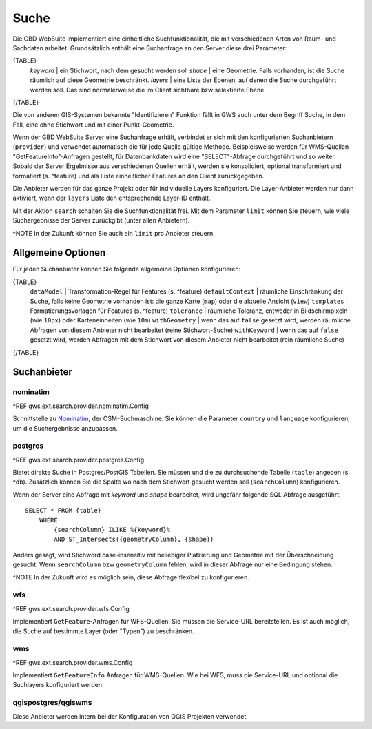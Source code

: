 Suche
=====

Die GBD WebSuite implementiert eine einheitliche Suchfunktionalität, die mit verschiedenen Arten von Raum- und Sachdaten arbeitet. Grundsätzlich enthält eine Suchanfrage an den Server diese drei Parameter:

{TABLE}
    *keyword* | ein Stichwort, nach dem gesucht werden soll
    *shape* | eine Geometrie. Falls vorhanden, ist die Suche räumlich auf diese Geometrie beschränkt.
    *layers* | eine Liste der Ebenen, auf denen die Suche durchgeführt werden soll. Das sind normalerweise die im Client sichtbare bzw selektierte Ebene
{/TABLE}

Die von anderen GIS-Systemen bekannte "Identifizieren" Funktion fällt in GWS auch unter dem Begriff Suche, in dem Fall, eine ohne Stichwort und mit einer Punkt-Geometrie.

Wenn der GBD WebSuite Server eine Suchanfrage erhält, verbindet er sich mit den konfigurierten Suchanbietern (``provider``) und verwendet automatisch die für jede Quelle gültige Methode. Beispielsweise werden für WMS-Quellen "GetFeatureInfo"-Anfragen gestellt, für Datenbankdaten wird eine "SELECT"-Abfrage durchgeführt und so weiter. Sobald der Server Ergebnisse aus verschiedenen Quellen erhält, werden sie konsolidiert, optional transformiert und formatiert (s. ^feature) und als Liste einheitlicher Features an den Client zurückgegeben.

Die Anbieter werden für das ganze Projekt oder für individuelle Layers konfiguriert. Die Layer-Anbieter werden nur dann aktiviert, wenn der ``layers`` Liste den entsprechende Layer-ID enthält.

Mit der Aktion ``search`` schalten Sie die Suchfunktionalität frei. Mit dem Parameter ``limit`` können Sie steuern, wie viele Suchergebnisse der Server zurückgibt (unter allen Anbietern).

^NOTE In der Zukunft können Sie auch ein ``limit`` pro Anbieter steuern.

Allgemeine Optionen
-------------------

Für jeden Suchanbieter können Sie folgende allgemeine Optionen konfigurieren:

{TABLE}
    ``dataModel`` | Transformation-Regel für Features (s. ^feature)
    ``defaultContext`` |  räumliche Einschränkung der Suche, falls keine Geometrie vorhanden ist: die ganze Karte (``map``) oder die aktuelle Ansicht (``view``)
    ``templates`` | Formatierungsvorlagen für Features (s. ^feature)
    ``tolerance`` | räumliche Toleranz, entweder in Bildschirmpixeln (wie ``10px``) oder Karteneinheiten (wie ``10m``)
    ``withGeometry`` |  wenn das auf ``false`` gesetzt wird, werden räumliche Abfragen von diesem Anbieter nicht bearbeitet (reine Stichwort-Suche)
    ``withKeyword`` |  wenn das auf ``false`` gesetzt wird, werden Abfragen mit dem Stichwort von diesem Anbieter nicht bearbeitet (rein räumliche Suche)
{/TABLE}

Suchanbieter
------------

nominatim
~~~~~~~~~

^REF gws.ext.search.provider.nominatim.Config

Schnittstelle zu `Nominatim <https://nominatim.openstreetmap.org//>`_, der OSM-Suchmaschine. Sie können die Parameter ``country`` und ``language`` konfigurieren, um die Suchergebnisse anzupassen.

postgres
~~~~~~~~

^REF gws.ext.search.provider.postgres.Config

Bietet direkte Suche in Postgres/PostGIS Tabellen. Sie müssen und die zu durchsuchende Tabelle (``table``) angeben (s. ^db). Zusätzlich können Sie die Spalte wo nach dem Stichwort gesucht werden soll (``searchColumn``) konfigurieren.

Wenn der Server eine Abfrage mit *keyword* und *shape* bearbeitet, wird ungefähr folgende SQL Abfrage ausgeführt: ::

    SELECT * FROM {table}
        WHERE
            {searchColumn} ILIKE %{keyword}%
            AND ST_Intersects({geometryColumn}, {shape})

Anders gesagt, wird Stichword case-insensitiv mit beliebiger Platzierung und Geometrie mit der Überschneidung gesucht. Wenn ``searchColumn`` bzw ``geometryColumn`` fehlen, wird in dieser Abfrage nur eine Bedingung stehen.

^NOTE In der Zukunft wird es möglich sein, diese Abfrage flexibel zu konfigurieren.

wfs
~~~

^REF gws.ext.search.provider.wfs.Config

Implementiert ``GetFeature``-Anfragen für WFS-Quellen. Sie müssen die Service-URL bereitstellen. Es ist auch möglich, die Suche auf bestimmte Layer (oder "Typen") zu beschränken.

wms
~~~

^REF gws.ext.search.provider.wms.Config

Implementiert ``GetFeatureInfo`` Anfragen für WMS-Quellen. Wie bei WFS, muss die Service-URL und optional die Suchlayers konfiguriert werden.

qgispostgres/qgiswms
~~~~~~~~~~~~~~~~~~~~

Diese Anbieter werden intern bei der Konfiguration von QGIS Projekten verwendet.
